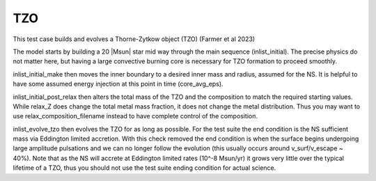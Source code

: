 .. _tzo:

***
TZO
***

This test case builds and evolves a Thorne-Zytkow object (TZO) (Farmer et al 2023)

The model starts by building a 20 |Msun| star mid way through the main sequence (inlist_initial). The precise physics do not matter here,
but having a large convective burning core is necessary for TZO formation to proceed smoothly.

inlist_initial_make then moves the inner boundary to a desired inner mass and radius, assumed for the NS. It is helpful to have some
assumed energy injection at this point in time (core_avg_eps).

inlist_initial_post_relax then alters the total mass of the TZO and the composition to match the required starting values. While relax_Z does change the total
metal mass fraction, it does not change the metal distribution. Thus you may want to use relax_composition_filename instead to have complete control of the composition.

inlist_evolve_tzo then evolves the TZO for as long as possible. For the test suite the end condition is the NS sufficient mass via Eddington limited accretion.
With this check removed the end condition is when the surface begins undergoing large amplitude pulsations and we can no longer follow the evolution
(this usually occurs around v_surf/v_escape ~ 40%). Note that as the NS will accrete at Eddington limited rates (10^-8 Msun/yr) it grows very little over the typical
lifetime of a TZO, thus you should not use the test suite ending condition for actual science.

